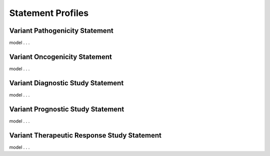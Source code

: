 .. _statement-profiles:

Statement Profiles
!!!!!!!!!!!!!!!!!!


Variant Pathogenicity Statement
###############################

model . . . 

Variant Oncogenicity Statement
##############################

model . . . 


Variant Diagnostic Study Statement
##################################

model . . . 


Variant Prognostic Study Statement
##################################

model . . . 


Variant Therapeutic Response Study Statement
#############################################

model . . . 
